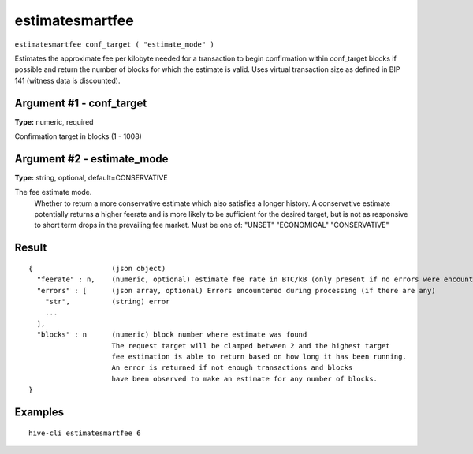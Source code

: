 .. This file is licensed under the Apache License 2.0 available on
   http://www.apache.org/licenses/.

estimatesmartfee
================

``estimatesmartfee conf_target ( "estimate_mode" )``

Estimates the approximate fee per kilobyte needed for a transaction to begin
confirmation within conf_target blocks if possible and return the number of blocks
for which the estimate is valid. Uses virtual transaction size as defined
in BIP 141 (witness data is discounted).

Argument #1 - conf_target
~~~~~~~~~~~~~~~~~~~~~~~~~

**Type:** numeric, required

Confirmation target in blocks (1 - 1008)

Argument #2 - estimate_mode
~~~~~~~~~~~~~~~~~~~~~~~~~~~

**Type:** string, optional, default=CONSERVATIVE

The fee estimate mode.
       Whether to return a more conservative estimate which also satisfies
       a longer history. A conservative estimate potentially returns a
       higher feerate and is more likely to be sufficient for the desired
       target, but is not as responsive to short term drops in the
       prevailing fee market.  Must be one of:
       "UNSET"
       "ECONOMICAL"
       "CONSERVATIVE"

Result
~~~~~~

::

  {                   (json object)
    "feerate" : n,    (numeric, optional) estimate fee rate in BTC/kB (only present if no errors were encountered)
    "errors" : [      (json array, optional) Errors encountered during processing (if there are any)
      "str",          (string) error
      ...
    ],
    "blocks" : n      (numeric) block number where estimate was found
                      The request target will be clamped between 2 and the highest target
                      fee estimation is able to return based on how long it has been running.
                      An error is returned if not enough transactions and blocks
                      have been observed to make an estimate for any number of blocks.
  }

Examples
~~~~~~~~


.. highlight:: shell

::

  hive-cli estimatesmartfee 6

